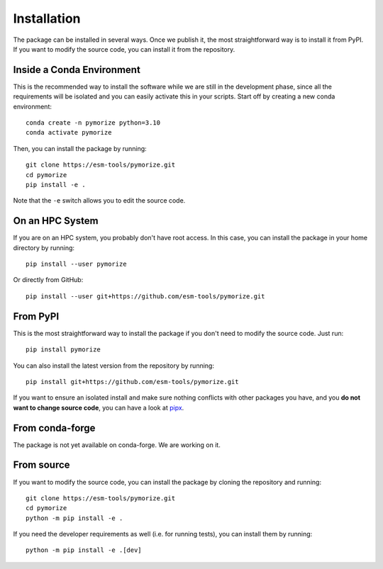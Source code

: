 ============
Installation
============

The package can be installed in several ways. Once we publish it, the most straightforward way is to install it from PyPI. If you want to modify the source 
code, you can install it from the repository. 

Inside a Conda Environment
--------------------------

This is the recommended way to install the software while we are still in the development phase, since all the requirements will be isolated and you can
easily activate this in your scripts. Start off by creating a new conda environment::

    conda create -n pymorize python=3.10
    conda activate pymorize

Then, you can install the package by running::

    git clone https://esm-tools/pymorize.git
    cd pymorize
    pip install -e .

Note that the ``-e`` switch allows you to edit the source code.

On an HPC System
----------------

If you are on an HPC system, you probably don't have root access. In this case, you can install the package in your home directory by running::

    pip install --user pymorize

Or directly from GitHub::

    pip install --user git+https://github.com/esm-tools/pymorize.git

From PyPI
---------

This is the most straightforward way to install the package if you don't need to modify the source code. Just run::

    pip install pymorize

You can also install the latest version from the repository by running::

  pip install git+https://github.com/esm-tools/pymorize.git

If you want to ensure an isolated install and make sure nothing conflicts with other packages you have, and you **do not want to change source code**, you can have a look at 
`pipx <https://pipx.pypa.io/stable/>`_.

From conda-forge
----------------

The package is not yet available on conda-forge. We are working on it.

From source
-----------

If you want to modify the source code, you can install the package by cloning the repository and running::

    git clone https://esm-tools/pymorize.git
    cd pymorize
    python -m pip install -e .

If you need the developer requirements as well (i.e. for running tests), you can install them by running::

    python -m pip install -e .[dev]
